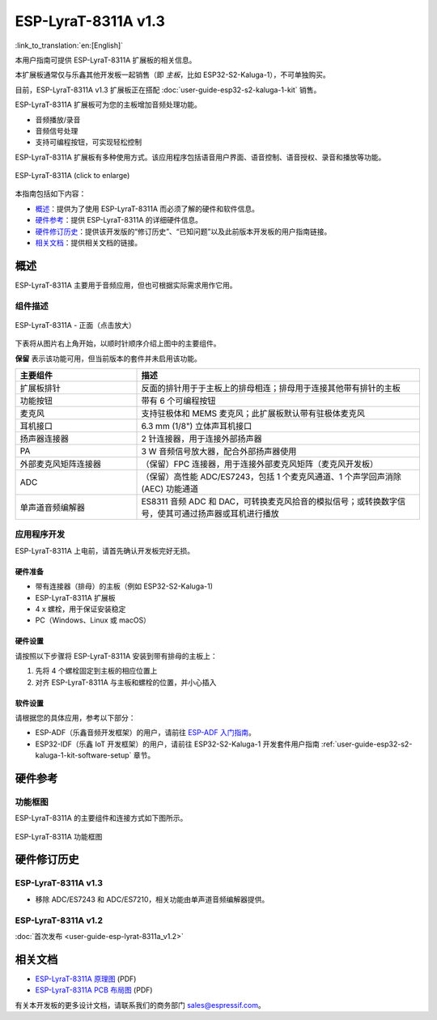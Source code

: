 ====================
ESP-LyraT-8311A v1.3
====================

:link_to_translation:`en:[English]`

本用户指南可提供 ESP-LyraT-8311A 扩展板的相关信息。

本扩展板通常仅与乐鑫其他开发板一起销售（即 *主板*，比如 ESP32-S2-Kaluga-1），不可单独购买。

目前，ESP-LyraT-8311A v1.3 扩展板正在搭配 :doc:`user-guide-esp32-s2-kaluga-1-kit` 销售。

ESP-LyraT-8311A 扩展板可为您的主板增加音频处理功能。

- 音频播放/录音
- 音频信号处理
- 支持可编程按钮，可实现轻松控制

ESP-LyraT-8311A 扩展板有多种使用方式。该应用程序包括语音用户界面、语音控制、语音授权、录音和播放等功能。


.. figure:: https://dl.espressif.com/dl/schematics/pictures/esp-lyrat-8311a-v1.3-3d.png
    :align: center
    :width: 1934px
    :height: 1473px
    :scale: 30%
    :alt: ESP-LyraT-8311A
    :figclass: align-center

    ESP-LyraT-8311A (click to enlarge)

本指南包括如下内容：

- `概述`_：提供为了使用 ESP-LyraT-8311A 而必须了解的硬件和软件信息。
- `硬件参考`_：提供 ESP-LyraT-8311A 的详细硬件信息。
- `硬件修订历史`_：提供该开发版的“修订历史”、“已知问题”以及此前版本开发板的用户指南链接。
- `相关文档`_：提供相关文档的链接。


概述
====

ESP-LyraT-8311A 主要用于音频应用，但也可根据实际需求用作它用。

组件描述
--------

.. figure:: https://dl.espressif.com/dl/schematics/pictures/esp-lyrat-8311a-v1.3-layout-front.png
    :align: center
    :width: 934px
    :height: 565px
    :scale: 70%
    :alt: ESP-LyraT-8311A - 正面
    :figclass: align-center

    ESP-LyraT-8311A - 正面（点击放大）

下表将从图片右上角开始，以顺时针顺序介绍上图中的主要组件。

**保留** 表示该功能可用，但当前版本的套件并未启用该功能。


.. list-table::
   :widths: 30 70
   :header-rows: 1

   * - 主要组件
     - 描述
   * - 扩展板排针
     - 反面的排针用于于主板上的排母相连；排母用于连接其他带有排针的主板
   * - 功能按钮
     - 带有 6 个可编程按钮
   * - 麦克风
     - 支持驻极体和 MEMS 麦克风；此扩展板默认带有驻极体麦克风
   * - 耳机接口
     - 6.3 mm (1/8") 立体声耳机接口
   * - 扬声器连接器
     - 2 针连接器，用于连接外部扬声器
   * - PA
     - 3 W 音频信号放大器，配合外部扬声器使用
   * - 外部麦克风矩阵连接器
     - （保留）FPC 连接器，用于连接外部麦克风矩阵（麦克风开发板）
   * - ADC
     - （保留）高性能 ADC/ES7243，包括 1 个麦克风通道、1 个声学回声消除 (AEC) 功能通道
   * - 单声道音频编解器
     - ES8311 音频 ADC 和 DAC，可转换麦克风拾音的模拟信号；或转换数字信号，使其可通过扬声器或耳机进行播放



应用程序开发
------------

ESP-LyraT-8311A 上电前，请首先确认开发板完好无损。


硬件准备
^^^^^^^^

- 带有连接器（排母）的主板（例如 ESP32-S2-Kaluga-1)
- ESP-LyraT-8311A 扩展板
- 4 x 螺栓，用于保证安装稳定
- PC（Windows、Linux 或 macOS）


硬件设置
^^^^^^^^

请按照以下步骤将 ESP-LyraT-8311A 安装到带有排母的主板上：

1. 先将 4 个螺栓固定到主板的相应位置上
2. 对齐 ESP-LyraT-8311A 与主板和螺栓的位置，并小心插入


软件设置
^^^^^^^^

请根据您的具体应用，参考以下部分：

* ESP-ADF（乐鑫音频开发框架）的用户，请前往 `ESP-ADF 入门指南 <https://docs.espressif.com/projects/esp-adf/en/latest/get-started/index.html#about-esp-adf>`_。
* ESP32-IDF（乐鑫 IoT 开发框架）的用户，请前往 ESP32-S2-Kaluga-1 开发套件用户指南 :ref:`user-guide-esp32-s2-kaluga-1-kit-software-setup` 章节。


硬件参考
========


功能框图
--------

ESP-LyraT-8311A 的主要组件和连接方式如下图所示。

.. figure:: https://dl.espressif.com/dl/schematics/pictures/esp-lyrat-8311a-v1.3-block-diagram.png
    :align: center
    :alt: ESP-LyraT-8311A 功能框图
    :figclass: align-center

    ESP-LyraT-8311A 功能框图


硬件修订历史
============

ESP-LyraT-8311A v1.3
--------------------

* 移除 ADC/ES7243 和 ADC/ES7210，相关功能由单声道音频编解器提供。


ESP-LyraT-8311A v1.2
--------------------

:doc:`首次发布 <user-guide-esp-lyrat-8311a_v1.2>`

相关文档
========

- `ESP-LyraT-8311A 原理图 <https://dl.espressif.com/dl/schematics/ESP-LyraT-8311A_V1_3_SCH_20200522A.pdf>`_ (PDF)
- `ESP-LyraT-8311A PCB 布局图 <https://dl.espressif.com/dl/schematics/ESP-LyraT-8311A_V1_3_PCB_20200522AA.pdf>`_ (PDF)

有关本开发板的更多设计文档，请联系我们的商务部门 sales@espressif.com。